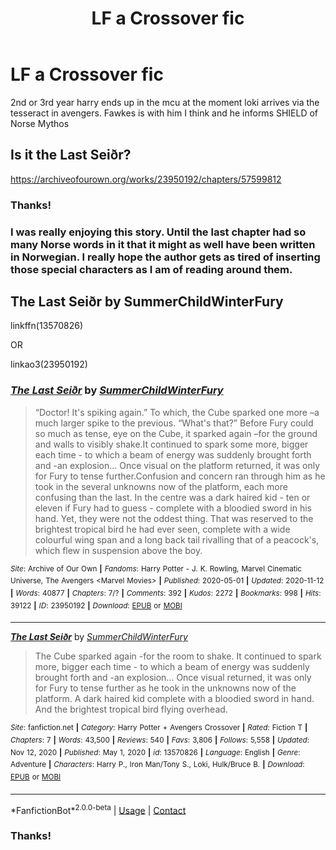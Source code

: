 #+TITLE: LF a Crossover fic

* LF a Crossover fic
:PROPERTIES:
:Author: UmerTahirUT1
:Score: 2
:DateUnix: 1619781119.0
:DateShort: 2021-Apr-30
:FlairText: What's That Fic?
:END:
2nd or 3rd year harry ends up in the mcu at the moment loki arrives via the tesseract in avengers. Fawkes is with him I think and he informs SHIELD of Norse Mythos


** Is it the Last Seiðr?

[[https://archiveofourown.org/works/23950192/chapters/57599812]]
:PROPERTIES:
:Author: Puzzled-You
:Score: 3
:DateUnix: 1619784380.0
:DateShort: 2021-Apr-30
:END:

*** Thanks!
:PROPERTIES:
:Author: UmerTahirUT1
:Score: 1
:DateUnix: 1619855339.0
:DateShort: 2021-May-01
:END:


*** I was really enjoying this story. Until the last chapter had so many Norse words in it that it might as well have been written in Norwegian. I really hope the author gets as tired of inserting those special characters as I am of reading around them.
:PROPERTIES:
:Author: JennaSayquah
:Score: 1
:DateUnix: 1619938147.0
:DateShort: 2021-May-02
:END:


** The Last Seiðr by SummerChildWinterFury

linkffn(13570826)

OR

linkao3(23950192)
:PROPERTIES:
:Author: CapriKornus
:Score: 2
:DateUnix: 1619784588.0
:DateShort: 2021-Apr-30
:END:

*** [[https://archiveofourown.org/works/23950192][*/The Last Seiðr/*]] by [[https://www.archiveofourown.org/users/SummerChildWinterFury/pseuds/SummerChildWinterFury][/SummerChildWinterFury/]]

#+begin_quote
  “Doctor! It's spiking again.” To which, the Cube sparked one more --a much larger spike to the previous. “What's that?” Before Fury could so much as tense, eye on the Cube, it sparked again --for the ground and walls to visibly shake.It continued to spark some more, bigger each time - to which a beam of energy was suddenly brought forth and -an explosion... Once visual on the platform returned, it was only for Fury to tense further.Confusion and concern ran through him as he took in the several unknowns now of the platform, each more confusing than the last. In the centre was a dark haired kid - ten or eleven if Fury had to guess - complete with a bloodied sword in his hand. Yet, they were not the oddest thing. That was reserved to the brightest tropical bird he had ever seen, complete with a wide colourful wing span and a long back tail rivalling that of a peacock's, which flew in suspension above the boy.
#+end_quote

^{/Site/:} ^{Archive} ^{of} ^{Our} ^{Own} ^{*|*} ^{/Fandoms/:} ^{Harry} ^{Potter} ^{-} ^{J.} ^{K.} ^{Rowling,} ^{Marvel} ^{Cinematic} ^{Universe,} ^{The} ^{Avengers} ^{<Marvel} ^{Movies>} ^{*|*} ^{/Published/:} ^{2020-05-01} ^{*|*} ^{/Updated/:} ^{2020-11-12} ^{*|*} ^{/Words/:} ^{40877} ^{*|*} ^{/Chapters/:} ^{7/?} ^{*|*} ^{/Comments/:} ^{392} ^{*|*} ^{/Kudos/:} ^{2272} ^{*|*} ^{/Bookmarks/:} ^{998} ^{*|*} ^{/Hits/:} ^{39122} ^{*|*} ^{/ID/:} ^{23950192} ^{*|*} ^{/Download/:} ^{[[https://archiveofourown.org/downloads/23950192/The%20Last%20Seidr.epub?updated_at=1608498121][EPUB]]} ^{or} ^{[[https://archiveofourown.org/downloads/23950192/The%20Last%20Seidr.mobi?updated_at=1608498121][MOBI]]}

--------------

[[https://www.fanfiction.net/s/13570826/1/][*/The Last Seiðr/*]] by [[https://www.fanfiction.net/u/10337873/SummerChildWinterFury][/SummerChildWinterFury/]]

#+begin_quote
  The Cube sparked again -for the room to shake. It continued to spark more, bigger each time - to which a beam of energy was suddenly brought forth and -an explosion... Once visual returned, it was only for Fury to tense further as he took in the unknowns now of the platform. A dark haired kid complete with a bloodied sword in hand. And the brightest tropical bird flying overhead.
#+end_quote

^{/Site/:} ^{fanfiction.net} ^{*|*} ^{/Category/:} ^{Harry} ^{Potter} ^{+} ^{Avengers} ^{Crossover} ^{*|*} ^{/Rated/:} ^{Fiction} ^{T} ^{*|*} ^{/Chapters/:} ^{7} ^{*|*} ^{/Words/:} ^{43,500} ^{*|*} ^{/Reviews/:} ^{540} ^{*|*} ^{/Favs/:} ^{3,806} ^{*|*} ^{/Follows/:} ^{5,558} ^{*|*} ^{/Updated/:} ^{Nov} ^{12,} ^{2020} ^{*|*} ^{/Published/:} ^{May} ^{1,} ^{2020} ^{*|*} ^{/id/:} ^{13570826} ^{*|*} ^{/Language/:} ^{English} ^{*|*} ^{/Genre/:} ^{Adventure} ^{*|*} ^{/Characters/:} ^{Harry} ^{P.,} ^{Iron} ^{Man/Tony} ^{S.,} ^{Loki,} ^{Hulk/Bruce} ^{B.} ^{*|*} ^{/Download/:} ^{[[http://www.ff2ebook.com/old/ffn-bot/index.php?id=13570826&source=ff&filetype=epub][EPUB]]} ^{or} ^{[[http://www.ff2ebook.com/old/ffn-bot/index.php?id=13570826&source=ff&filetype=mobi][MOBI]]}

--------------

*FanfictionBot*^{2.0.0-beta} | [[https://github.com/FanfictionBot/reddit-ffn-bot/wiki/Usage][Usage]] | [[https://www.reddit.com/message/compose?to=tusing][Contact]]
:PROPERTIES:
:Author: FanfictionBot
:Score: 1
:DateUnix: 1619784608.0
:DateShort: 2021-Apr-30
:END:


*** Thanks!
:PROPERTIES:
:Author: UmerTahirUT1
:Score: 1
:DateUnix: 1619855348.0
:DateShort: 2021-May-01
:END:
